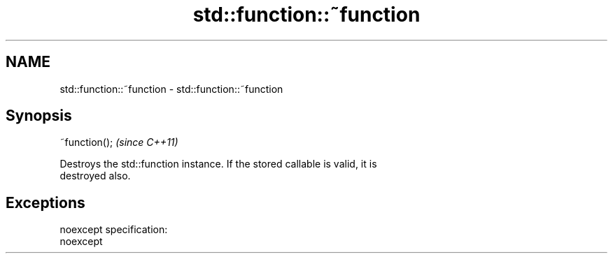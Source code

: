 .TH std::function::~function 3 "Nov 25 2015" "2.0 | http://cppreference.com" "C++ Standard Libary"
.SH NAME
std::function::~function \- std::function::~function

.SH Synopsis
   ~function();  \fI(since C++11)\fP

   Destroys the std::function instance. If the stored callable is valid, it is
   destroyed also.

.SH Exceptions

   noexcept specification:  
   noexcept
     
